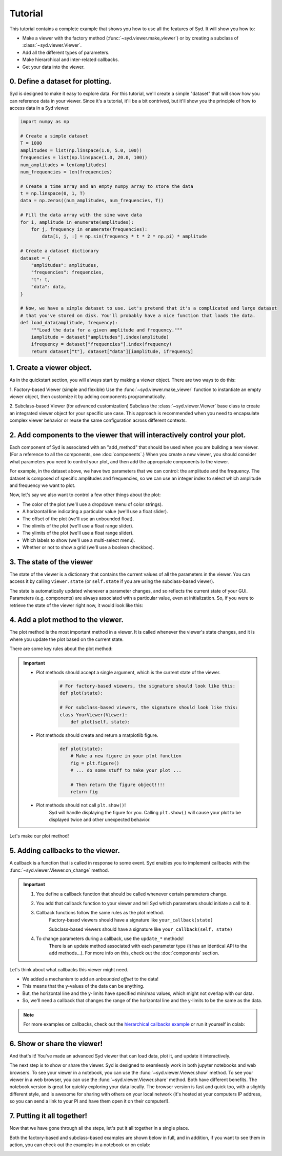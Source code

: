 .. _tutorial:

Tutorial
========

This tutorial contains a complete example that shows you how to use all the features of Syd. It will show
you how to: 

* Make a viewer with the factory method (:func:`~syd.viewer.make_viewer`) or by creating a subclass of :class:`~syd.viewer.Viewer`.
* Add all the different types of parameters. 
* Make hierarchical and inter-related callbacks. 
* Get your data into the viewer.

0. Define a dataset for plotting.
^^^^^^^^^^^^^^^^^^^^^^^^^^^^^^^^^

Syd is designed to make it easy to explore data. For this tutorial, we'll create a simple "dataset" that will show how you can
reference data in your viewer. Since it's a tutorial, it'll be a bit contrived, but it'll show you the principle of how to access
data in a Syd viewer. 

.. code-block:: python

    import numpy as np

    # Create a simple dataset
    T = 1000
    amplitudes = list(np.linspace(1.0, 5.0, 100))
    frequencies = list(np.linspace(1.0, 20.0, 100))
    num_amplitudes = len(amplitudes)
    num_frequencies = len(frequencies)
    
    # Create a time array and an empty numpy array to store the data
    t = np.linspace(0, 1, T)
    data = np.zeros((num_amplitudes, num_frequencies, T))

    # Fill the data array with the sine wave data
    for i, amplitude in enumerate(amplitudes):
        for j, frequency in enumerate(frequencies):
            data[i, j, :] = np.sin(frequency * t * 2 * np.pi) * amplitude

    # Create a dataset dictionary
    dataset = {
        "amplitudes": amplitudes,
        "frequencies": frequencies,
        "t": t,
        "data": data,
    }

    # Now, we have a simple dataset to use. Let's pretend that it's a complicated and large dataset
    # that you've stored on disk. You'll probably have a nice function that loads the data. 
    def load_data(amplitude, frequency):
        """Load the data for a given amplitude and frequency."""
        iamplitude = dataset["amplitudes"].index(amplitude)
        ifrequency = dataset["frequencies"].index(frequency)
        return dataset["t"], dataset["data"][iamplitude, ifrequency]


1. Create a viewer object.
^^^^^^^^^^^^^^^^^^^^^^^^^^

As in the quickstart section, you will always start by making a viewer object. There are two ways to do this:

1. Factory-based Viewer (simple and flexible)
Use the :func:`~syd.viewer.make_viewer` function to instantiate an empty viewer object, then customize it by adding components programmatically.

2. Subclass-based Viewer (for advanced customization)
Subclass the :class:`~syd.viewer.Viewer` base class to create an integrated viewer object for your specific use case. This approach is recommended when you need to encapsulate complex viewer behavior or reuse the same configuration across different contexts.

.. tabs::
  
  .. tab:: Factory-based

    .. code-block:: python

        # Start by importing the make_viewer function
        from syd import make_viewer

        # Then use it to make an empty viewer object!
        viewer = make_viewer()

  .. tab:: Subclass-based

    .. code-block:: python

        # Start by importing the Viewer class
        from syd import Viewer

        # Then create a subclass of Viewer
        class MyViewer(Viewer):
            pass
            # We'll expand on this later...

        # Then initialize the viewer with your custom class
        viewer = MyViewer()


2. Add components to the viewer that will interactively control your plot.
^^^^^^^^^^^^^^^^^^^^^^^^^^^^^^^^^^^^^^^^^^^^^^^^^^^^^^^^^^^^^^^^^^^^^^^^^^

Each component of Syd is associated with an "add_method" that should be used when you are building
a new viewer. (For a reference to all the components, see :doc:`components`.) When you create a new
viewer, you should consider what parameters you need to control your plot, and then add the appropriate
components to the viewer.

For example, in the dataset above, we have two parameters that we can control: the amplitude and the frequency.
The dataset is composed of specific amplitudes and frequencies, so we can use an integer index to select which
amplitude and frequency we want to plot.

.. tabs::

  .. tab:: Factory-based

    .. code-block:: python

        from syd import make_viewer

        num_amplitudes = len(dataset["amplitudes"])
        num_frequencies = len(dataset["frequencies"])
        
        # When you don't specify a value for an integer, 
        # it will be initialized to the minimum value (0). 
        viewer = make_viewer()
        viewer.add_integer("amplitude", min=0, max=num_amplitudes-1)
        viewer.add_integer("frequency", min=0, max=num_frequencies-1)

  .. tab:: Subclass-based

    .. code-block:: python

        from syd import Viewer

        num_amplitudes = len(dataset["amplitudes"])
        num_frequencies = len(dataset["frequencies"])

        class MyViewer(Viewer):
            def __init__(self):
                # When you don't specify a value for an integer, 
                # it will be initialized to the minimum value (0). 
                self.add_integer("amplitude", min=0, max=num_amplitudes-1)
                self.add_integer("frequency", min=0, max=num_frequencies-1)

Now, let's say we also want to control a few other things about the plot:

* The color of the plot (we'll use a dropdown menu of color strings).
* A horizontal line indicating a particular value (we'll use a float slider).
* The offset of the plot (we'll use an unbounded float).
* The xlimits of the plot (we'll use a float range slider).
* The ylimits of the plot (we'll use a float range slider).
* Which labels to show (we'll use a multi-select menu).
* Whether or not to show a grid (we'll use a boolean checkbox).

.. tabs::

  .. tab:: Factory-based

    .. code-block:: python
        
        from syd import make_viewer

        num_amplitudes = len(dataset["amplitudes"])
        num_frequencies = len(dataset["frequencies"]) 
        
        viewer = make_viewer()
        viewer.add_integer("amplitude", min=0, max=num_amplitudes-1)
        viewer.add_integer("frequency", min=0, max=num_frequencies-1)

        # Add all the other components we want to control
        viewer.add_selection("color", value="red", options=["red", "blue", "green"])
        viewer.add_float("horizontal", value=0.0, min=-10.0, max=10.0)
        viewer.add_unbounded_float("offset", value=0.0)
        viewer.add_float_range("xlimits", value=(0.0, 1.0), min=-10.0, max=1.0)
        viewer.add_float_range("ylimits", value=(-1.0, 1.0), min=-10, max=10)
        viewer.add_multiple_selection("labels", value=["x", "y", "title", "legend"], options=["x", "y", "title", "legend"])
        viewer.add_boolean("show_grid", value=True)

  .. tab:: Subclass-based

    .. code-block:: python

        from syd import Viewer

        num_amplitudes = len(dataset["amplitudes"])
        num_frequencies = len(dataset["frequencies"])

        class MyViewer(Viewer):
            def __init__(self):
                self.add_integer("amplitude", min=0, max=num_amplitudes-1)
                self.add_integer("frequency", min=0, max=num_frequencies-1)

                # Add all the other components we want to control
                self.add_selection("color", value="red", options=["red", "blue", "green"])
                self.add_float("horizontal", value=0.0, min=-10.0, max=10.0)
                self.add_unbounded_float("offset", value=0.0)
                self.add_float_range("xlimits", value=(0.0, 1.0), min=-10.0, max=1.0)
                self.add_float_range("ylimits", value=(-1.0, 1.0), min=-10, max=10)
                self.add_multiple_selection("labels", value=["title", "legend"], options=["x", "y", "title", "legend"])
                self.add_boolean("show_grid", value=True)

3. The state of the viewer
^^^^^^^^^^^^^^^^^^^^^^^^^^

The state of the viewer is a dictionary that contains the current values of all the parameters in the viewer.
You can access it by calling ``viewer.state`` (or ``self.state`` if you are using the subclass-based viewer).

The state is automatically updated whenever a parameter changes, and so reflects the current state of your GUI.
Parameters (e.g. components) are always associated with a particular value, even at initialization. So, if you
were to retrieve the state of the viewer right now, it would look like this:

.. tabs::

  .. tab:: Factory-based

    .. code-block:: python

        from syd import make_viewer

        num_amplitudes = len(dataset["amplitudes"])
        num_frequencies = len(dataset["frequencies"]) 
        
        viewer = make_viewer()
        viewer.add_integer("amplitude", min=0, max=num_amplitudes-1)
        viewer.add_integer("frequency", min=0, max=num_frequencies-1)
        viewer.add_selection("color", value="red", options=["red", "blue", "green"])
        viewer.add_float("horizontal", value=0.0, min=-10.0, max=10.0)
        viewer.add_unbounded_float("offset", value=0.0)
        viewer.add_float_range("xlimits", value=(0.0, 1.0), min=-10.0, max=1.0)
        viewer.add_float_range("ylimits", value=(-1.0, 1.0), min=-10, max=10)
        viewer.add_multiple_selection("labels", value=["x", "y", "title", "legend"], options=["x", "y", "title", "legend"])
        viewer.add_boolean("show_grid", value=True)

        # You can access the current state of the viewer by calling viewer.state
        print(viewer.state)
        {
            "amplitude": 0,
            "frequency": 0,
            "color": "red",
            "horizontal": 0.0,
            "offset": 0.0,
            "xlimits": (0.0, 1.0),
            "ylimits": (-1.0, 1.0),
            "labels": ["title", "legend"],
            "show_grid": True,
        }

  .. tab:: Subclass-based

    .. code-block:: python
        
        from syd import Viewer

        num_amplitudes = len(dataset["amplitudes"])
        num_frequencies = len(dataset["frequencies"])

        class MyViewer(Viewer):
            def __init__(self):
                self.add_integer("amplitude", min=0, max=num_amplitudes-1)
                self.add_integer("frequency", min=0, max=num_frequencies-1)
                self.add_selection("color", value="red", options=["red", "blue", "green"])
                self.add_float("horizontal", value=0.0, min=-10.0, max=10.0)
                self.add_unbounded_float("offset", value=0.0)
                self.add_float_range("xlimits", value=(0.0, 1.0), min=-10.0, max=1.0)
                self.add_float_range("ylimits", value=(-1.0, 1.0), min=-10, max=10)
                self.add_multiple_selection("labels", value=["title", "legend"], options=["x", "y", "title", "legend"])
                self.add_boolean("show_grid", value=True)

                # self.state will enable you to access the state of the viewer
                print(self.state)

        viewer = MyViewer()
        
        # So will viewer.state once you've initialized it to a particular name! (In this case, "viewer")
        print(viewer.state)
        {
            "amplitude": 0,
            "frequency": 0,
            "color": "red",
            "horizontal": 0.0,
            "offset": 0.0,
            "xlimits": (0.0, 1.0),
            "ylimits": (-1.0, 1.0),
            "labels": ["title", "legend"],
            "show_grid": True,
        }



4. Add a plot method to the viewer.
^^^^^^^^^^^^^^^^^^^^^^^^^^^^^^^^^^^

The plot method is the most important method in a viewer. It is called whenever the viewer's state changes,
and it is where you update the plot based on the current state.

There are some key rules about the plot method:

.. important::

    * Plot methods should accept a single argument, which is the current state of the viewer.
        
        .. code-block:: python

            # For factory-based viewers, the signature should look like this:
            def plot(state):

            # For subclass-based viewers, the signature should look like this:
            class YourViewer(Viewer):
                def plot(self, state):

    * Plot methods should create and return a matplotlib figure.

        .. code-block:: python

            def plot(state):
                # Make a new figure in your plot function
                fig = plt.figure()
                # ... do some stuff to make your plot ...

                # Then return the figure object!!!!
                return fig

    * Plot methods should not call ``plt.show()``!
        Syd will handle displaying the figure for you. Calling ``plt.show()`` will cause your plot to be displayed twice
        and other unexpected behavior. 

Let's make our plot method! 

.. tabs::

  .. tab:: Factory-based

    .. code-block:: python

        from syd import make_viewer

        viewer = make_viewer()

        # ... all the add_* methods ...

        def plot(state):
            # Get the data based on the current state
            current_amplitude = dataset["amplitudes"][state["amplitude"]]
            current_frequency = dataset["frequencies"][state["frequency"]]
            time, data = load_data(current_amplitude, current_frequency)

            # Get all the other parameters for plotting
            color = state["color"]
            horizontal = state["horizontal"]
            offset = state["offset"]
            xlimits = state["xlimits"]
            ylimits = state["ylimits"]
            labels = state["labels"]
            show_grid = state["show_grid"]

            # Make your figure
            fig, ax = plt.subplots(1, 1, figsize=(5, 4), layout="constrained")
            ax.plot(time, data + offset, color=color, label="data")
            ax.axhline(horizontal, color="black", linestyle="--", label="horizontal")
            ax.set_xlim(xlimits)
            ax.set_ylim(ylimits)
            if "x" in labels:
                ax.set_xlabel("Time")
            if "y" in labels:
                ax.set_ylabel("Amplitude")
            if "title" in labels:
                ax.set_title("Sine Wave")
            if "legend" in labels:
                ax.legend(loc="best")
            if show_grid:
                ax.grid()

            # Return the figure
            # ~ WITHOUT CALLING plt.show()!!! ~
            return fig

        # Tell the viewer to use your plot method
        viewer.set_plot(plot)

        # Note: if the plot method existed already, you could have done this:
        # viewer = make_viewer(plot)

  .. tab:: Subclass-based

    .. code-block:: python

        from syd import Viewer

        class MyViewer(Viewer):
            def __init__(self):
                # ... all the add_* methods ...
                
            def plot(self, state):
                # Get the data based on the current state
                current_amplitude = dataset["amplitudes"][state["amplitude"]]
                current_frequency = dataset["frequencies"][state["frequency"]]
                time, data = load_data(current_amplitude, current_frequency)

                # Get all the other parameters for plotting
                color = state["color"]
                horizontal = state["horizontal"]
                offset = state["offset"]
                xlimits = state["xlimits"]
                ylimits = state["ylimits"]
                labels = state["labels"]
                show_grid = state["show_grid"]

                # Make your figure
                fig, ax = plt.subplots(1, 1, figsize=(5, 4), layout="constrained")
                ax.plot(time, data + offset, color=color, label="data")
                ax.axhline(horizontal, color="black", linestyle="--", label="horizontal")
                ax.set_xlim(xlimits)
                ax.set_ylim(ylimits)
                if "x" in labels:
                    ax.set_xlabel("Time")
                if "y" in labels:
                    ax.set_ylabel("Amplitude")
                if "title" in labels:
                    ax.set_title("Sine Wave")
                if "legend" in labels:
                    ax.legend(loc="best")
                if show_grid:
                    ax.grid()

                # Return the figure
                # ~ WITHOUT CALLING plt.show()!!! ~
                return fig

        # The plot method is a bound method to the MyViewer subclass, so this 
        # part doesn't need to be changed at all!
        viewer = MyViewer()


5. Adding callbacks to the viewer.
^^^^^^^^^^^^^^^^^^^^^^^^^^^^^^^^^^

A callback is a function that is called in response to some event. Syd enables you to implement
callbacks with the :func:`~syd.viewer.Viewer.on_change` method. 

.. important::

    1. You define a callback function that should be called whenever certain parameters change. 
    2. You add that callback function to your viewer and tell Syd which parameters should initiate a call to it. 
    3. Callback functions follow the same rules as the plot method.
        Factory-based viewers should have a signature like ``your_callback(state)``

        Subclass-based viewers should have a signature like ``your_callback(self, state)``

    4. To change parameters during a callback, use the ``update_*`` methods!
        There is an update method associated with each parameter type (it has an identical API to the ``add`` methods...). 
        For more info on this, check out the :doc:`components` section. 

Let's think about what callbacks this viewer might need. 

* We added a mechanism to add an *unbounded offset* to the data!
* This means that the y-values of the data can be anything. 
* But, the horizontal line and the y-limits have specified min/max values, which might not overlap with our data. 
* So, we'll need a callback that changes the range of the horizontal line and the y-limits to be the same as the data.

.. tabs::

  .. tab:: Factory-based

    .. code-block:: python

        from syd import make_viewer

        viewer = make_viewer()

        # ... all the add_* methods ...
        # ... adding the plot method ...

        # Create a callback function that accepts "state" as an argument
        def update_offset(state):
            # Get the data based on the current state
            current_amplitude = dataset["amplitudes"][state["amplitude"]]
            current_frequency = dataset["frequencies"][state["frequency"]]
            data = load_data(current_amplitude, current_frequency)[1]

            # Get the offset
            offset = state["offset"]
            min_plot_data = np.min(data + offset)
            max_plot_data = np.max(data + offset)

            # Update the min/max values of the horizontal line and the y-limits to match the plot data
            viewer.update_float_range("ylimits", value=(min_plot_data, max_plot_data), min=min_plot_data, max=max_plot_data)
            viewer.update_float("horizontal", value=offset, min=min_plot_data, max=max_plot_data)

        # Add the callback to the viewer
        # The syntax here is:
        # viewer.on_change("parameter_name", callback_function)
        # Or if multiple parameters require the same callback, you can do this:
        # viewer.on_change(["parameter_name_1", "parameter_name_2"], callback_function)
        viewer.on_change("offset", update_offset)

  .. tab:: Subclass-based

    .. code-block:: python

        from syd import Viewer

        class MyViewer(Viewer):
            def __init__(self):
                # ... all the add_* methods ...

                # Add the callback to the viewer
                # The syntax here is:
                # self.on_change("parameter_name", callback_function)
                # Or if multiple parameters require the same callback, you can do this:
                # self.on_change(["parameter_name_1", "parameter_name_2"], callback_function)
                self.on_change("offset", self.update_offset)

            def plot(self, state):
                # ... all the plot code ...
                return fig

            def update_offset(self, state):
                # Get the data based on the current state
                current_amplitude = dataset["amplitudes"][state["amplitude"]]
                current_frequency = dataset["frequencies"][state["frequency"]]
                data = load_data(current_amplitude, current_frequency)[1]

                # Get the offset
                offset = state["offset"]
                min_plot_data = np.min(data + offset)
                max_plot_data = np.max(data + offset)

                # Update the min/max values of the horizontal line and the y-limits to match the plot data
                self.update_float_range("ylimits", value=(min_plot_data, max_plot_data), min=min_plot_data, max=max_plot_data)
                self.update_float("horizontal", value=offset, min=min_plot_data, max=max_plot_data)

        viewer = MyViewer()

.. note:: 
    For more examples on callbacks, check out the `hierarchical callbacks example <https://github.com/landoskape/syd/blob/main/examples/4-hierarchical_callbacks.ipynb>`_
    or run it yourself in colab:

    .. image:: https://colab.research.google.com/assets/colab-badge.svg
        :target: https://colab.research.google.com/github/landoskape/syd/blob/main/examples/4-hierarchical_callbacks.ipynb


6. Show or share the viewer!
^^^^^^^^^^^^^^^^^^^^^^^^^^^^

And that's it! You've made an advanced Syd viewer that can load data, plot it, and update it interactively.

The next step is to show or share the viewer. Syd is designed to seamlessly work in both jupyter notebooks
and web browsers. To see your viewer in a notebook, you can use the :func:`~syd.viewer.Viewer.show` method.
To see your viewer in a web browser, you can use the :func:`~syd.viewer.Viewer.share` method. Both have different
benefits. The notebook version is great for quickly exploring your data locally. The browser version is fast and 
quick too, with a slightly different style, and is awesome for sharing with others on your local network (it's 
hosted at your computers IP address, so you can send a link to your PI and have them open it on their computer!).

.. tabs::
  
  .. tab:: Notebook

    .. code-block:: python

        viewer.show() # for viewing in a jupyter notebook
    
    .. image:: ../assets/viewer_screenshots/1-simple_example.png
        :alt: Quick Start Example
        :align: center

  .. tab:: Browser

    .. code-block:: python

      viewer.share() # for viewing in a web browser

    .. image:: ../assets/viewer_screenshots/1-simple_example_browser.png
        :alt: Quick Start Example
        :align: center


7. Putting it all together!
^^^^^^^^^^^^^^^^^^^^^^^^^^^

Now that we have gone through all the steps, let's put it all together in a single place. 

Both the factory-based and subclass-based examples are shown below in full, and in addition, if you
want to see them in action, you can check out the examples in a notebook or on colab:

.. tabs::

  .. tab:: Factory-based

    Check out the full example in a notebook `here <https://github.com/landoskape/syd/blob/main/docs/examples/tutorial_factory.ipynb>`_ 
    or run it yourself in colab:

    .. image:: https://colab.research.google.com/assets/colab-badge.svg
        :target: https://colab.research.google.com/github/landoskape/syd/blob/main/docs/examples/tutorial_factory.ipynb
        :alt: Open In Colab

    .. code-block:: python

        import numpy as np
        from matplotlib import pyplot as plt
        from syd import make_viewer

        # Create a simple dataset
        T = 1000
        amplitudes = list(np.linspace(1, 5.0, 100))
        frequencies = list(np.linspace(1, 20.0, 100))
        num_amplitudes = len(amplitudes)
        num_frequencies = len(frequencies)

        # Create a time array and an empty numpy array to store the data
        t = np.linspace(0, 1, T)
        data = np.zeros((num_amplitudes, num_frequencies, T))

        # Fill the data array with the sine wave data
        for i, amplitude in enumerate(amplitudes):
            for j, frequency in enumerate(frequencies):
                data[i, j, :] = np.sin(frequency * t * 2 * np.pi) * amplitude

        # Create a dataset dictionary
        dataset = {
            "amplitudes": amplitudes,
            "frequencies": frequencies,
            "t": t,
            "data": data,
        }

        # Now, we have a simple dataset to use. Let's pretend that it's a complicated and large dataset
        # that you've stored on disk. You'll probably have a nice function that loads the data. 
        def load_data(amplitude, frequency):
            """Load the data for a given amplitude and frequency."""
            iamplitude = dataset["amplitudes"].index(amplitude)
            ifrequency = dataset["frequencies"].index(frequency)
            return dataset["t"], dataset["data"][iamplitude, ifrequency]

        num_amplitudes = len(dataset["amplitudes"])
        num_frequencies = len(dataset["frequencies"]) 

        # Make the viewer and add all the components
        viewer = make_viewer()
        viewer.add_integer("amplitude", min=0, max=num_amplitudes-1)
        viewer.add_integer("frequency", min=0, max=num_frequencies-1)
        viewer.add_selection("color", value="red", options=["red", "blue", "green"])
        viewer.add_float("horizontal", value=0.0, min=-10.0, max=10.0)
        viewer.add_unbounded_float("offset", value=0.0)
        viewer.add_float_range("xlimits", value=(0.0, 1.0), min=-10.0, max=1.0)
        viewer.add_float_range("ylimits", value=(-1, 1), min=-10, max=10)
        viewer.add_multiple_selection("labels", value=["x", "y", "title", "legend"], options=["x", "y", "title", "legend"])
        viewer.add_boolean("show_grid", value=True)

        def plot(state):
            # Get the data based on the current state
            current_amplitude = dataset["amplitudes"][state["amplitude"]]
            current_frequency = dataset["frequencies"][state["frequency"]]
            time, data = load_data(current_amplitude, current_frequency)

            # Get all the other parameters for plotting
            color = state["color"]
            horizontal = state["horizontal"]
            offset = state["offset"]
            xlimits = state["xlimits"]
            ylimits = state["ylimits"]
            labels = state["labels"]
            show_grid = state["show_grid"]

            # Make your figure
            fig, ax = plt.subplots(1, 1, figsize=(5, 4), layout="constrained")
            ax.plot(time, data + offset, color=color, label="data")
            ax.axhline(horizontal, color="black", linestyle="--", label="horizontal")
            ax.set_xlim(xlimits)
            ax.set_ylim(ylimits)
            if "x" in labels:
                ax.set_xlabel("Time")
            if "y" in labels:
                ax.set_ylabel("Amplitude")
            if "title" in labels:
                ax.set_title("Sine Wave")
            if "legend" in labels:
                ax.legend(loc="best")
            if show_grid:
                ax.grid()
            return fig

        # Tell the viewer to use your plot method
        viewer.set_plot(plot)

        # Create a callback function to change the y-limits and horizontal line based on the offset
        def update_offset(state):
            # Get the data based on the current state
            current_amplitude = dataset["amplitudes"][state["amplitude"]]
            current_frequency = dataset["frequencies"][state["frequency"]]
            data = load_data(current_amplitude, current_frequency)[1]

            # Get the offset
            offset = state["offset"]
            min_plot_data = np.min(data + offset)
            max_plot_data = np.max(data + offset)

            # Update the min/max values of the horizontal line and the y-limits to match the plot data
            viewer.update_float_range("ylimits", value=(min_plot_data, max_plot_data), min=min_plot_data, max=max_plot_data)
            viewer.update_float("horizontal", value=offset, min=min_plot_data, max=max_plot_data)

        # Add the callback to the viewer
        viewer.on_change(["amplitude", "offset"], update_offset)

        # Show the viewer!
        viewer.show() # for viewing in a jupyter notebook
        # viewer.share() # for viewing in a web browser


  .. tab:: Subclass-based

    Check out the full example in a notebook `here <https://github.com/landoskape/syd/blob/main/docs/examples/tutorial_subclass.ipynb>`_ 
    or run it yourself in colab:

    .. image:: https://colab.research.google.com/assets/colab-badge.svg
        :target: https://colab.research.google.com/github/landoskape/syd/blob/main/docs/examples/tutorial_subclass.ipynb
        :alt: Open In Colab

    .. code-block:: python

        import numpy as np
        from matplotlib import pyplot as plt
        from syd import Viewer

        # Create a simple dataset
        T = 1000
        amplitudes = list(np.linspace(0.1, 2.0, 100))
        frequencies = list(np.linspace(0.1, 5.0, 100))
        num_amplitudes = len(amplitudes)
        num_frequencies = len(frequencies)
        
        # Create a time array and an empty numpy array to store the data
        t = np.linspace(0, 1, T)
        data = np.zeros((num_amplitudes, num_frequencies, T))

        # Fill the data array with the sine wave data
        for i, amplitude in enumerate(amplitudes):
            for j, frequency in enumerate(frequencies):
                data[i, j, :] = np.sin(frequency * t / 2 / np.pi) * amplitude

        # Create a dataset dictionary
        dataset = {
            "amplitudes": amplitudes,
            "frequencies": frequencies,
            "t": t,
            "data": data,
        }

        # Now, we have a simple dataset to use. Let's pretend that it's a complicated and large dataset
        # that you've stored on disk. You'll probably have a nice function that loads the data. 
        def load_data(amplitude, frequency):
            """Load the data for a given amplitude and frequency."""
            iamplitude = dataset["amplitudes"].index(amplitude)
            ifrequency = dataset["frequencies"].index(frequency)
            return dataset["t"], dataset["data"][iamplitude, ifrequency]

        num_amplitudes = len(dataset["amplitudes"])
        num_frequencies = len(dataset["frequencies"]) 
        
        # Make the viewer and add all the components
        class MyViewer(Viewer):
            def __init__(self):
                self.add_integer("amplitude", min=0, max=num_amplitudes-1)
                self.add_integer("frequency", min=0, max=num_frequencies-1)
                self.add_selection("color", value="red", options=["red", "blue", "green"])
                self.add_float("horizontal", value=0.0, min=-10.0, max=10.0)
                self.add_unbounded_float("offset", value=0.0)
                self.add_float_range("xlimits", value=(0.0, 1.0), min=-10.0, max=1.0)
                self.add_float_range("ylimits", value=(0, 10), min=-10, max=10)
                self.add_multiple_selection("labels", value=["x", "y", "title", "legend"], options=["x", "y", "title", "legend"])
                self.add_boolean("show_grid", value=True)
                
                # Add the callback to the viewer
                self.on_change("offset", update_offset)

            def plot(self, state):
                # Get the data based on the current state
                current_amplitude = dataset["amplitudes"][state["amplitude"]]
                current_frequency = dataset["frequencies"][state["frequency"]]
                time, data = load_data(current_amplitude, current_frequency)

                # Get all the other parameters for plotting
                color = state["color"]
                horizontal = state["horizontal"]
                offset = state["offset"]
                xlimits = state["xlimits"]
                ylimits = state["ylimits"]
                labels = state["labels"]
                show_grid = state["show_grid"]

                # Make your figure
                fig, ax = plt.subplots(1, 1, figsize=(5, 4), layout="constrained")
                ax.plot(time, data + offset, color=color, label="data")
                ax.axhline(horizontal, color="black", linestyle="--", label="horizontal")
                ax.set_xlim(xlimits)
                ax.set_ylim(ylimits)
                if "x" in labels:
                    ax.set_xlabel("Time")
                if "y" in labels:
                    ax.set_ylabel("Amplitude")
                if "title" in labels:
                    ax.set_title("Sine Wave")
                if "legend" in labels:
                    ax.legend(loc="best")
                if show_grid:
                    ax.grid()
                return fig

            # Create a callback function to change the y-limits and horizontal line based on the offset
            def update_offset(self, state):
                # Get the data based on the current state
                current_amplitude = dataset["amplitudes"][state["amplitude"]]
                current_frequency = dataset["frequencies"][state["frequency"]]
                time, data = load_data(current_amplitude, current_frequency)

                # Get the offset
                offset = state["offset"]

                plot_data = data + offset
                min_plot_data = np.min(plot_data)
                max_plot_data = np.max(plot_data)

                # Update the min/max values of the horizontal line and the y-limits to match the plot data
                self.update_float_range("ylimits", min=min_plot_data, max=max_plot_data)
                self.update_float("horizontal", min=min_plot_data, max=max_plot_data)

        viewer = MyViewer()

        # Show the viewer!
        viewer.show() # for viewing in a jupyter notebook
        # viewer.share() # for viewing in a web browser
    
.. image:: ../assets/viewer_screenshots/tutorial_factory.png